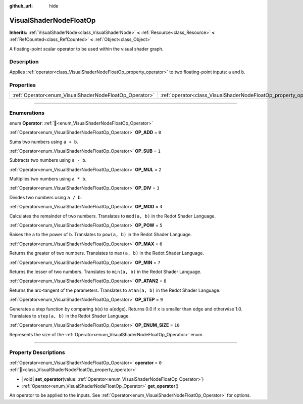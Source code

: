 :github_url: hide

.. DO NOT EDIT THIS FILE!!!
.. Generated automatically from Redot engine sources.
.. Generator: https://github.com/Redot-Engine/redot-engine/tree/master/doc/tools/make_rst.py.
.. XML source: https://github.com/Redot-Engine/redot-engine/tree/master/doc/classes/VisualShaderNodeFloatOp.xml.

.. _class_VisualShaderNodeFloatOp:

VisualShaderNodeFloatOp
=======================

**Inherits:** :ref:`VisualShaderNode<class_VisualShaderNode>` **<** :ref:`Resource<class_Resource>` **<** :ref:`RefCounted<class_RefCounted>` **<** :ref:`Object<class_Object>`

A floating-point scalar operator to be used within the visual shader graph.

.. rst-class:: classref-introduction-group

Description
-----------

Applies :ref:`operator<class_VisualShaderNodeFloatOp_property_operator>` to two floating-point inputs: ``a`` and ``b``.

.. rst-class:: classref-reftable-group

Properties
----------

.. table::
   :widths: auto

   +--------------------------------------------------------+------------------------------------------------------------------+-------+
   | :ref:`Operator<enum_VisualShaderNodeFloatOp_Operator>` | :ref:`operator<class_VisualShaderNodeFloatOp_property_operator>` | ``0`` |
   +--------------------------------------------------------+------------------------------------------------------------------+-------+

.. rst-class:: classref-section-separator

----

.. rst-class:: classref-descriptions-group

Enumerations
------------

.. _enum_VisualShaderNodeFloatOp_Operator:

.. rst-class:: classref-enumeration

enum **Operator**: :ref:`🔗<enum_VisualShaderNodeFloatOp_Operator>`

.. _class_VisualShaderNodeFloatOp_constant_OP_ADD:

.. rst-class:: classref-enumeration-constant

:ref:`Operator<enum_VisualShaderNodeFloatOp_Operator>` **OP_ADD** = ``0``

Sums two numbers using ``a + b``.

.. _class_VisualShaderNodeFloatOp_constant_OP_SUB:

.. rst-class:: classref-enumeration-constant

:ref:`Operator<enum_VisualShaderNodeFloatOp_Operator>` **OP_SUB** = ``1``

Subtracts two numbers using ``a - b``.

.. _class_VisualShaderNodeFloatOp_constant_OP_MUL:

.. rst-class:: classref-enumeration-constant

:ref:`Operator<enum_VisualShaderNodeFloatOp_Operator>` **OP_MUL** = ``2``

Multiplies two numbers using ``a * b``.

.. _class_VisualShaderNodeFloatOp_constant_OP_DIV:

.. rst-class:: classref-enumeration-constant

:ref:`Operator<enum_VisualShaderNodeFloatOp_Operator>` **OP_DIV** = ``3``

Divides two numbers using ``a / b``.

.. _class_VisualShaderNodeFloatOp_constant_OP_MOD:

.. rst-class:: classref-enumeration-constant

:ref:`Operator<enum_VisualShaderNodeFloatOp_Operator>` **OP_MOD** = ``4``

Calculates the remainder of two numbers. Translates to ``mod(a, b)`` in the Redot Shader Language.

.. _class_VisualShaderNodeFloatOp_constant_OP_POW:

.. rst-class:: classref-enumeration-constant

:ref:`Operator<enum_VisualShaderNodeFloatOp_Operator>` **OP_POW** = ``5``

Raises the ``a`` to the power of ``b``. Translates to ``pow(a, b)`` in the Redot Shader Language.

.. _class_VisualShaderNodeFloatOp_constant_OP_MAX:

.. rst-class:: classref-enumeration-constant

:ref:`Operator<enum_VisualShaderNodeFloatOp_Operator>` **OP_MAX** = ``6``

Returns the greater of two numbers. Translates to ``max(a, b)`` in the Redot Shader Language.

.. _class_VisualShaderNodeFloatOp_constant_OP_MIN:

.. rst-class:: classref-enumeration-constant

:ref:`Operator<enum_VisualShaderNodeFloatOp_Operator>` **OP_MIN** = ``7``

Returns the lesser of two numbers. Translates to ``min(a, b)`` in the Redot Shader Language.

.. _class_VisualShaderNodeFloatOp_constant_OP_ATAN2:

.. rst-class:: classref-enumeration-constant

:ref:`Operator<enum_VisualShaderNodeFloatOp_Operator>` **OP_ATAN2** = ``8``

Returns the arc-tangent of the parameters. Translates to ``atan(a, b)`` in the Redot Shader Language.

.. _class_VisualShaderNodeFloatOp_constant_OP_STEP:

.. rst-class:: classref-enumeration-constant

:ref:`Operator<enum_VisualShaderNodeFloatOp_Operator>` **OP_STEP** = ``9``

Generates a step function by comparing ``b``\ (x) to ``a``\ (edge). Returns 0.0 if ``x`` is smaller than ``edge`` and otherwise 1.0. Translates to ``step(a, b)`` in the Redot Shader Language.

.. _class_VisualShaderNodeFloatOp_constant_OP_ENUM_SIZE:

.. rst-class:: classref-enumeration-constant

:ref:`Operator<enum_VisualShaderNodeFloatOp_Operator>` **OP_ENUM_SIZE** = ``10``

Represents the size of the :ref:`Operator<enum_VisualShaderNodeFloatOp_Operator>` enum.

.. rst-class:: classref-section-separator

----

.. rst-class:: classref-descriptions-group

Property Descriptions
---------------------

.. _class_VisualShaderNodeFloatOp_property_operator:

.. rst-class:: classref-property

:ref:`Operator<enum_VisualShaderNodeFloatOp_Operator>` **operator** = ``0`` :ref:`🔗<class_VisualShaderNodeFloatOp_property_operator>`

.. rst-class:: classref-property-setget

- |void| **set_operator**\ (\ value\: :ref:`Operator<enum_VisualShaderNodeFloatOp_Operator>`\ )
- :ref:`Operator<enum_VisualShaderNodeFloatOp_Operator>` **get_operator**\ (\ )

An operator to be applied to the inputs. See :ref:`Operator<enum_VisualShaderNodeFloatOp_Operator>` for options.

.. |virtual| replace:: :abbr:`virtual (This method should typically be overridden by the user to have any effect.)`
.. |const| replace:: :abbr:`const (This method has no side effects. It doesn't modify any of the instance's member variables.)`
.. |vararg| replace:: :abbr:`vararg (This method accepts any number of arguments after the ones described here.)`
.. |constructor| replace:: :abbr:`constructor (This method is used to construct a type.)`
.. |static| replace:: :abbr:`static (This method doesn't need an instance to be called, so it can be called directly using the class name.)`
.. |operator| replace:: :abbr:`operator (This method describes a valid operator to use with this type as left-hand operand.)`
.. |bitfield| replace:: :abbr:`BitField (This value is an integer composed as a bitmask of the following flags.)`
.. |void| replace:: :abbr:`void (No return value.)`

